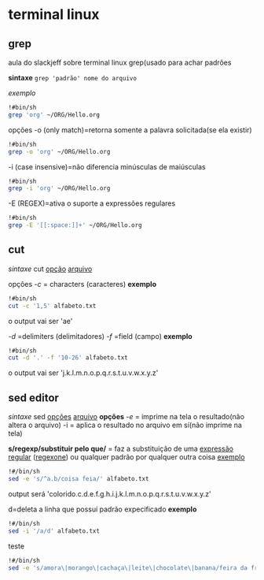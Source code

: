 * terminal linux
** grep 
aula do slackjeff sobre terminal linux
  grep(usado para achar padrões

 *sintaxe*
~grep 'padrão' nome do arquivo~

/exemplo/
#+begin_src sh 
  !#bin/sh
  grep 'org' ~/ORG/Hello.org 
#+end_src

  opções
  -o (only match)=retorna somente  a palavra solicitada(se ela existir)
#+begin_src sh 
  !#bin/sh
  grep -o 'org' ~/ORG/Hello.org 
#+end_src

-i (case insensive)=não diferencia minúsculas de maiúsculas
#+begin_src sh 
  !#bin/sh
  grep -i 'org' ~/ORG/Hello.org 
#+end_src

-E (REGEX)=ativa o suporte a expressões regulares
 #+begin_src sh
!#bin/sh
grep -E '[[:space:]]+' ~/ORG/Hello.org
#+end_src
** cut
/sintaxe/
cut _opção_ _arquivo_

opções
/-c/ = characters (caracteres)
*exemplo*
#+begin_src sh
!#bin/sh
cut -c '1,5' alfabeto.txt
#+end_src
o output vai ser 'ae'

/-d/ =delimiters (delimitadores)
/-f/  =field (campo)
*exemplo*
#+begin_src sh
!#bin/sh
cut -d '.' -f '10-26' alfabeto.txt
#+end_src
o output vai ser 'j.k.l.m.n.o.p.q.r.s.t.u.v.w.x.y.z'

** sed editor
/sintaxe/ sed _opções_  _arquivo_
*opções*
/-e/ = imprime na tela o resultado(não altera o arquivo)
-i = aplica o resultado no arquivo em sí(não imprime na tela)


*s/regexp/substituir pelo que/* = faz a substituição de uma [[https://www.regular-expressions.info/tutorial.html][expressão regular]] ([[https://regexone.com][regexone]]) ou qualquer padrão por qualquer outra coisa
 _exemplo_
 #+begin_src sh
   !#/bin/sh
   sed -e 's/^a.b/coisa feia/' alfabeto.txt 
 #+end_src
output será 'colorido.c.d.e.f.g.h.i.j.k.l.m.n.o.p.q.r.s.t.u.v.w.x.y.z'

d=deleta a linha que possuí padrão expecificado  
*exemplo*
#+begin_src sh
  !#/bin/sh
  sed -i '/a/d' alfabeto.txt
#+end_src


teste 
#+begin_src sh
    !#/bin/sh
    sed -e 's/amora\|morango\|cachaça\|leite\|chocolate\|banana/feira da fruta/' feira-da-fruta.txt
#+end_src
